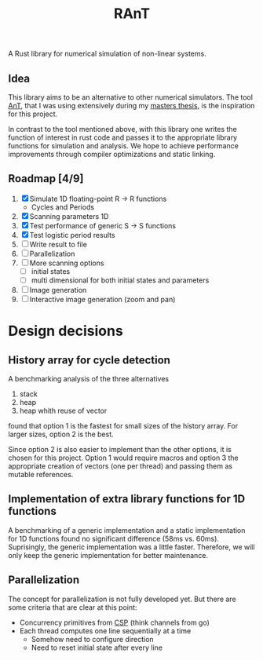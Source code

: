 #+title: RAnT

A Rust library for numerical simulation of non-linear systems.

** Idea

This library aims to be an alternative to other numerical simulators.
The tool [[https://github.com/cloudsftp/AnT][AnT]], that I was using extensively during my [[https://github.com/cloudsftp/Masterarbeit][masters thesis]], is the inspiration for this project.

In contrast to the tool mentioned above, with this library one writes the function of interest in rust code and passes it to the appropriate library functions for simulation and analysis.
We hope to achieve performance improvements through compiler optimizations and static linking.

** Roadmap [4/9]

1. [X] Simulate 1D floating-point R -> R functions
   - Cycles and Periods
2. [X] Scanning parameters 1D
3. [X] Test performance of generic S -> S functions
4. [X] Test logistic period results
5. [ ] Write result to file
6. [ ] Parallelization
7. [ ] More scanning options
   - [ ] initial states
   - [ ] multi dimensional for both initial states and parameters
8. [ ] Image generation
9. [ ] Interactive image generation (zoom and pan)

* Design decisions

** History array for cycle detection

A benchmarking analysis of the three alternatives
1. stack
2. heap
3. heap whith reuse of vector
found that option 1 is the fastest for small sizes of the history array.
For larger sizes, option 2 is the best.

Since option 2 is also easier to implement than the other options, it is chosen for this project.
Option 1 would require macros and option 3 the appropriate creation of vectors (one per thread) and passing them as mutable references.

** Implementation of extra library functions for 1D functions

A benchmarking of a generic implementation and a static implementation for 1D functions found no significant difference (58ms vs. 60ms).
Suprisingly, the generic implementation was a little faster.
Therefore, we will only keep the generic implementation for better maintenance.

** Parallelization

The concept for parallelization is not fully developed yet.
But there are some criteria that are clear at this point:

- Concurrency primitives from [[https://en.wikipedia.org/wiki/Communicating_sequential_processes][CSP]] (think channels from go)
- Each thread computes one line sequentially at a time
  - Somehow need to configure direction
  - Need to reset initial state after every line
